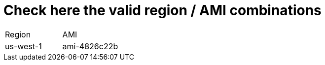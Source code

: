 # Check here the valid region / AMI combinations

[cols=".<4,.<4"]
|===
|Region    | AMI
|us-west-1 |  ami-4826c22b
|===